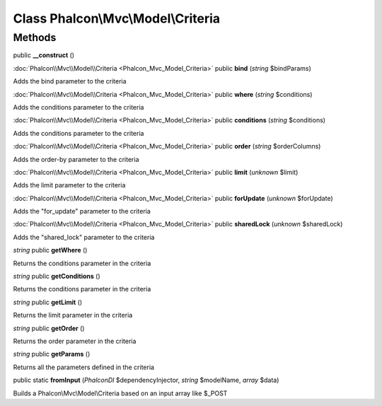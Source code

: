 Class **Phalcon\\Mvc\\Model\\Criteria**
=======================================

Methods
---------

public **__construct** ()

:doc:`Phalcon\\Mvc\\Model\\Criteria <Phalcon_Mvc_Model_Criteria>` public **bind** (*string* $bindParams)

Adds the bind parameter to the criteria



:doc:`Phalcon\\Mvc\\Model\\Criteria <Phalcon_Mvc_Model_Criteria>` public **where** (*string* $conditions)

Adds the conditions parameter to the criteria



:doc:`Phalcon\\Mvc\\Model\\Criteria <Phalcon_Mvc_Model_Criteria>` public **conditions** (*string* $conditions)

Adds the conditions parameter to the criteria



:doc:`Phalcon\\Mvc\\Model\\Criteria <Phalcon_Mvc_Model_Criteria>` public **order** (*string* $orderColumns)

Adds the order-by parameter to the criteria



:doc:`Phalcon\\Mvc\\Model\\Criteria <Phalcon_Mvc_Model_Criteria>` public **limit** (*unknown* $limit)

Adds the limit parameter to the criteria



:doc:`Phalcon\\Mvc\\Model\\Criteria <Phalcon_Mvc_Model_Criteria>` public **forUpdate** (*unknown* $forUpdate)

Adds the "for_update" parameter to the criteria



:doc:`Phalcon\\Mvc\\Model\\Criteria <Phalcon_Mvc_Model_Criteria>` public **sharedLock** (*unknown* $sharedLock)

Adds the "shared_lock" parameter to the criteria



*string* public **getWhere** ()

Returns the conditions parameter in the criteria



*string* public **getConditions** ()

Returns the conditions parameter in the criteria



*string* public **getLimit** ()

Returns the limit parameter in the criteria



*string* public **getOrder** ()

Returns the order parameter in the criteria



*string* public **getParams** ()

Returns all the parameters defined in the criteria



public static **fromInput** (*Phalcon\DI* $dependencyInjector, *string* $modelName, *array* $data)

Builds a Phalcon\\Mvc\\Model\\Criteria based on an input array like $_POST



